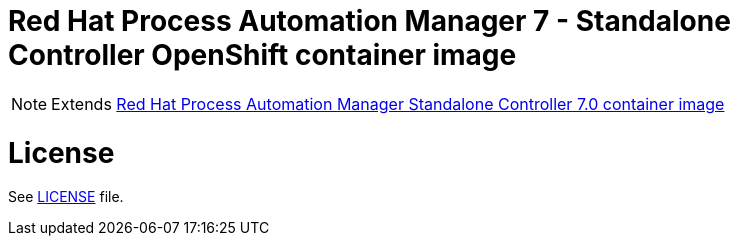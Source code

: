 # Red Hat Process Automation Manager 7 - Standalone Controller OpenShift container image

NOTE: Extends link:https://github.com/jboss-container-images/rhpam-7-image/tree/rhpam70-dev/controller[Red Hat Process Automation Manager Standalone Controller 7.0 container image]

# License

See link:../LICENSE[LICENSE] file.

